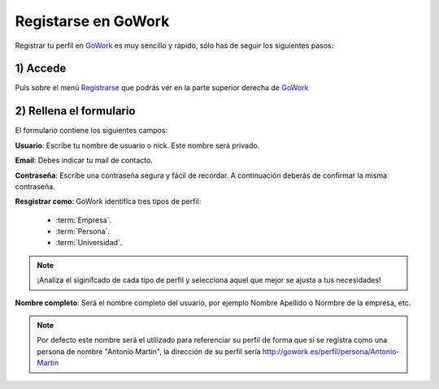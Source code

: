 .. _GoWork: http://gowork.es
.. _Registrarse: http://gowork.es/site/login


Registarse en GoWork
====================

Registrar tu perfil en `GoWork`_ es muy sencillo y rápido, sólo has de seguir los siguientes pasos:

1) Accede
----------
Puls sobre el menú `Registrarse`_ que podrás ver en la parte superior derecha 
de `GoWork`_

2) Rellena el formulario
----------------------
El formulario contiene los siguientes campos:

**Usuario**: Escribe tu nombre de usuario o nick. Este nombre será privado.

**Email**: Debes indicar tu mail de contacto.

**Contraseña**: Escribe una contraseña segura y fácil de recordar. A continuación deberás de confirmar la misma contraseña.

**Resgistrar como**: GoWork identifica tres tipos de perfil:

 * :term:`Empresa`.
 * :term:`Persona`.
 * :term:`Universidad`.

.. note:: 	¡Analiza el siginifcado de cada tipo de perfil y selecciona aquel que mejor se ajusta a tus necesidades!

**Nombre completo**: Será el nombre completo del usuario, por ejemplo Nombre Apellido o Normbre de la empresa, etc.

.. note:: 	Por defecto este nombre será el utilizado para referenciar su perfil de forma que si se registra como una persona de nombre "Antonio Martin", la dirección de su perfil sería http://gowork.es/perfil/persona/Antonio-Martin
